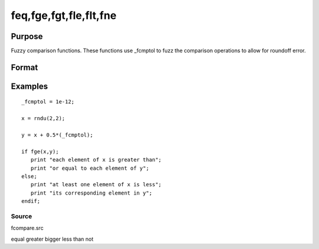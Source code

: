 
feq,fge,fgt,fle,flt,fne
==============================================

Purpose
----------------

Fuzzy comparison functions. These functions use _fcmptol to fuzz the comparison operations to allow for roundoff error.

Format
----------------
.. function:: fne(a,  b)

    :param a: first matrix.
    :type a: NxK matrix

    :param b: second matrix, ExE compatible with  a.
    :type b: LxM matrix

    :returns: y (*scalar*), 1 (TRUE) or 0 (FALSE).

Examples
----------------

::

    _fcmptol = 1e-12;
    
    x = rndu(2,2);
    
    y = x + 0.5*(_fcmptol);
    
    if fge(x,y);
       print "each element of x is greater than";
       print "or equal to each element of y";
    else;
       print "at least one element of x is less";
       print "its corresponding element in y";
    endif;

Source
++++++

fcompare.src

.. seealso:: Functions 

equal greater bigger less than not

